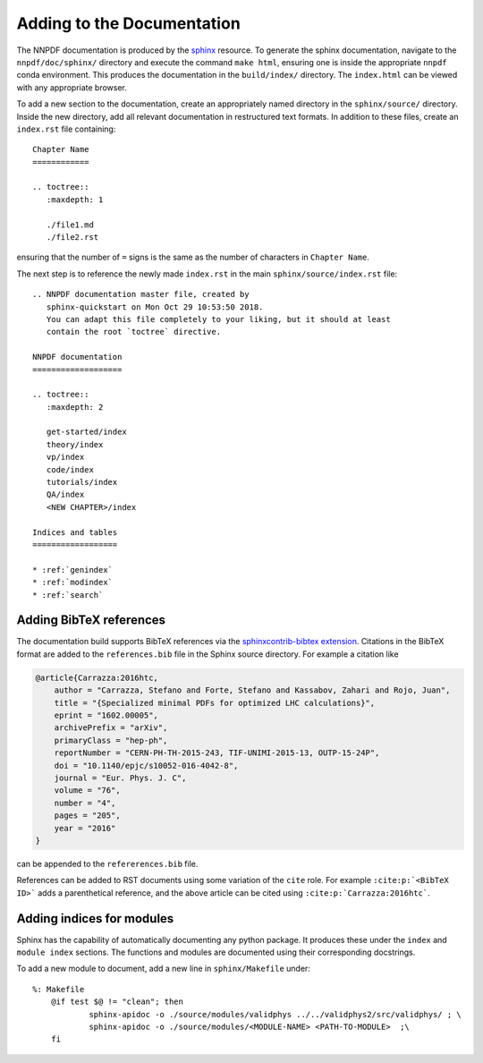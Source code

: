 .. _add_docs:

Adding to the Documentation
===========================

The NNPDF documentation is produced by the
`sphinx <http://www.sphinx-doc.org/en/master/>`__ resource. To generate
the sphinx documentation, navigate to the ``nnpdf/doc/sphinx/``
directory and execute the command ``make html``, ensuring one is inside
the appropriate ``nnpdf`` conda environment. This produces the
documentation in the ``build/index/`` directory. The ``index.html`` can
be viewed with any appropriate browser.

To add a new section to the documentation, create an appropriately named
directory in the ``sphinx/source/`` directory. Inside the new directory,
add all relevant documentation in restructured text
formats. In addition to these files, create an ``index.rst`` file
containing:

::

   Chapter Name
   ============

   .. toctree::
      :maxdepth: 1

      ./file1.md
      ./file2.rst

ensuring that the number of ``=`` signs is the same as the number of
characters in ``Chapter Name``.

The next step is to reference the newly made ``index.rst`` in the main
``sphinx/source/index.rst`` file:

::

   .. NNPDF documentation master file, created by
      sphinx-quickstart on Mon Oct 29 10:53:50 2018.
      You can adapt this file completely to your liking, but it should at least
      contain the root `toctree` directive.

   NNPDF documentation
   ===================

   .. toctree::
      :maxdepth: 2

      get-started/index
      theory/index
      vp/index
      code/index
      tutorials/index
      QA/index
      <NEW CHAPTER>/index

   Indices and tables
   ==================

   * :ref:`genindex`
   * :ref:`modindex`
   * :ref:`search`


Adding BibTeX references
~~~~~~~~~~~~~~~~~~~~~~~~

The documentation build supports BibTeX references via the
`sphinxcontrib-bibtex extension
<https://github.com/mcmtroffaes/sphinxcontrib-bibtex>`_. Citations in the
BibTeX format are added to the ``references.bib`` file in the Sphinx source
directory. For example a citation like

.. code-block:: bib

    @article{Carrazza:2016htc,
        author = "Carrazza, Stefano and Forte, Stefano and Kassabov, Zahari and Rojo, Juan",
        title = "{Specialized minimal PDFs for optimized LHC calculations}",
        eprint = "1602.00005",
        archivePrefix = "arXiv",
        primaryClass = "hep-ph",
        reportNumber = "CERN-PH-TH-2015-243, TIF-UNIMI-2015-13, OUTP-15-24P",
        doi = "10.1140/epjc/s10052-016-4042-8",
        journal = "Eur. Phys. J. C",
        volume = "76",
        number = "4",
        pages = "205",
        year = "2016"
    }

can be appended to the ``refererences.bib`` file.

References can be added to
RST documents using some variation of the ``cite`` role.  For example
``:cite:p:`<BibTeX ID>``` adds a parenthetical reference, and the above article
can be cited using ``:cite:p:`Carrazza:2016htc```.

Adding indices for modules
~~~~~~~~~~~~~~~~~~~~~~~~~~

Sphinx has the capability of automatically documenting any python
package. It produces these under the ``index`` and ``module index``
sections. The functions and modules are documented using their
corresponding docstrings.

To add a new module to document, add a new line in ``sphinx/Makefile``
under:

::

   %: Makefile
       @if test $@ != "clean"; then
               sphinx-apidoc -o ./source/modules/validphys ../../validphys2/src/validphys/ ; \
               sphinx-apidoc -o ./source/modules/<MODULE-NAME> <PATH-TO-MODULE>  ;\
       fi
